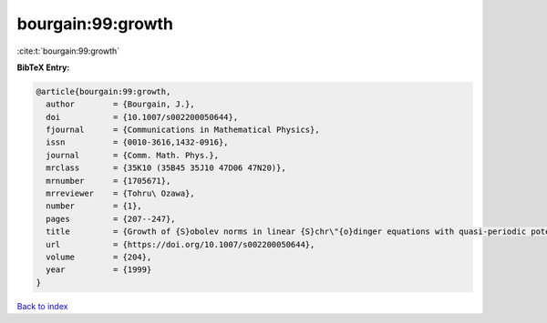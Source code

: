 bourgain:99:growth
==================

:cite:t:`bourgain:99:growth`

**BibTeX Entry:**

.. code-block:: bibtex

   @article{bourgain:99:growth,
     author        = {Bourgain, J.},
     doi           = {10.1007/s002200050644},
     fjournal      = {Communications in Mathematical Physics},
     issn          = {0010-3616,1432-0916},
     journal       = {Comm. Math. Phys.},
     mrclass       = {35K10 (35B45 35J10 47D06 47N20)},
     mrnumber      = {1705671},
     mrreviewer    = {Tohru\ Ozawa},
     number        = {1},
     pages         = {207--247},
     title         = {Growth of {S}obolev norms in linear {S}chr\"{o}dinger equations with quasi-periodic potential},
     url           = {https://doi.org/10.1007/s002200050644},
     volume        = {204},
     year          = {1999}
   }

`Back to index <../By-Cite-Keys.html>`_
